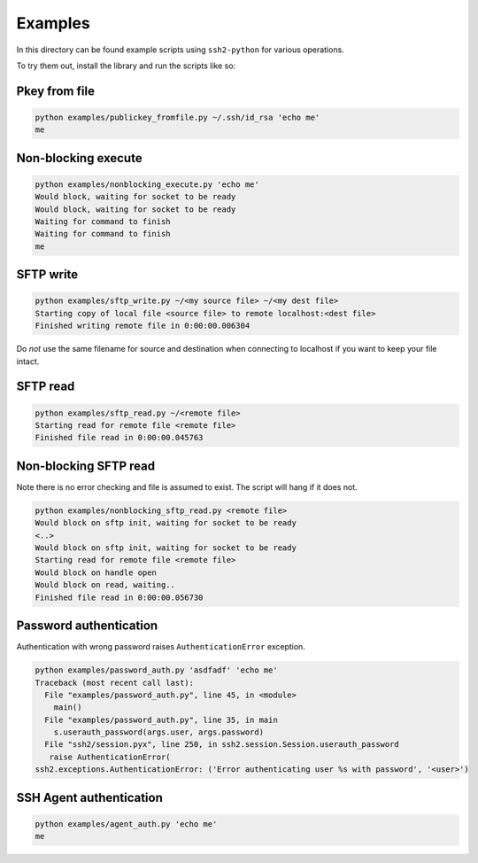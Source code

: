 Examples
==========

In this directory can be found example scripts using ``ssh2-python`` for various operations.

To try them out, install the library and run the scripts like so:

Pkey from file
---------------

.. code-block:: shell

   python examples/publickey_fromfile.py ~/.ssh/id_rsa 'echo me'
   me


Non-blocking execute
----------------------

.. code-block:: shell

   python examples/nonblocking_execute.py 'echo me'
   Would block, waiting for socket to be ready
   Would block, waiting for socket to be ready
   Waiting for command to finish
   Waiting for command to finish
   me


SFTP write
-----------

.. code-block:: shell

   python examples/sftp_write.py ~/<my source file> ~/<my dest file>
   Starting copy of local file <source file> to remote localhost:<dest file>
   Finished writing remote file in 0:00:00.006304

Do *not* use the same filename for source and destination when connecting to localhost if you want to keep your file intact.

SFTP read
-----------

.. code-block:: shell

   python examples/sftp_read.py ~/<remote file>
   Starting read for remote file <remote file>
   Finished file read in 0:00:00.045763

Non-blocking SFTP read
-----------------------

Note there is no error checking and file is assumed to exist. The script will hang if it does not.

.. code-block:: shell

   python examples/nonblocking_sftp_read.py <remote file>
   Would block on sftp init, waiting for socket to be ready
   <..>
   Would block on sftp init, waiting for socket to be ready
   Starting read for remote file <remote file>
   Would block on handle open
   Would block on read, waiting..
   Finished file read in 0:00:00.056730


Password authentication
-------------------------

Authentication with wrong password raises ``AuthenticationError`` exception.

.. code-block:: shell

   python examples/password_auth.py 'asdfadf' 'echo me'
   Traceback (most recent call last):
     File "examples/password_auth.py", line 45, in <module>
       main()
     File "examples/password_auth.py", line 35, in main
       s.userauth_password(args.user, args.password)
     File "ssh2/session.pyx", line 250, in ssh2.session.Session.userauth_password
      raise AuthenticationError(
   ssh2.exceptions.AuthenticationError: ('Error authenticating user %s with password', '<user>')


SSH Agent authentication
--------------------------

.. code-block:: shell

   python examples/agent_auth.py 'echo me'
   me
